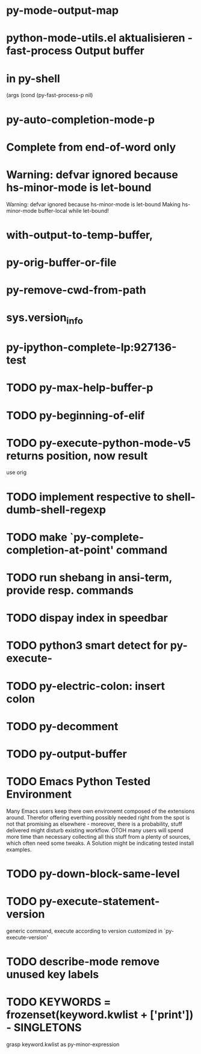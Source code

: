 * py-mode-output-map
* python-mode-utils.el aktualisieren - fast-process Output buffer 
* in py-shell
  (args
	  (cond (py-fast-process-p nil)
* py-auto-completion-mode-p
* Complete from end-of-word only
* Warning: defvar ignored because hs-minor-mode is let-bound
  Warning: defvar ignored because hs-minor-mode is let-bound
  Making hs-minor-mode buffer-local while let-bound!

*  with-output-to-temp-buffer, 
* py-orig-buffer-or-file
* py-remove-cwd-from-path
* sys.version_info
* py-ipython-complete-lp:927136-test
* TODO py-max-help-buffer-p
* TODO py-beginning-of-elif
* TODO py-execute-python-mode-v5 returns position, now result
  use orig
* TODO implement respective to shell-dumb-shell-regexp 
* TODO make `py-complete-completion-at-point' command
* TODO run shebang in ansi-term, provide resp. commands
* TODO dispay index in speedbar
* TODO python3 smart detect for py-execute-
* TODO py-electric-colon: insert colon
* TODO py-decomment
* TODO py-output-buffer
* TODO Emacs Python Tested Environment
  Many Emacs users keep there own environemt composed
  of the extensions around. Therefor offering everthing
  possibly needed right from the spot is not that
  promising as elsewhere - moreover, there is a
  probability, stuff delivered might disturb existing
  workflow. OTOH many users will spend more time than
  necessary collecting all this stuff from a plenty of
  sources, which often need some tweaks. A Solution
  might be indicating tested install examples.
  
* TODO py-down-block-same-level
* TODO py-execute-statement-version
  generic command, execute according to version customized in `py-execute-version'
* TODO describe-mode remove unused key labels
* TODO KEYWORDS = frozenset(keyword.kwlist + ['print']) - SINGLETONS
  grasp keyword.kwlist as py-minor-expression
